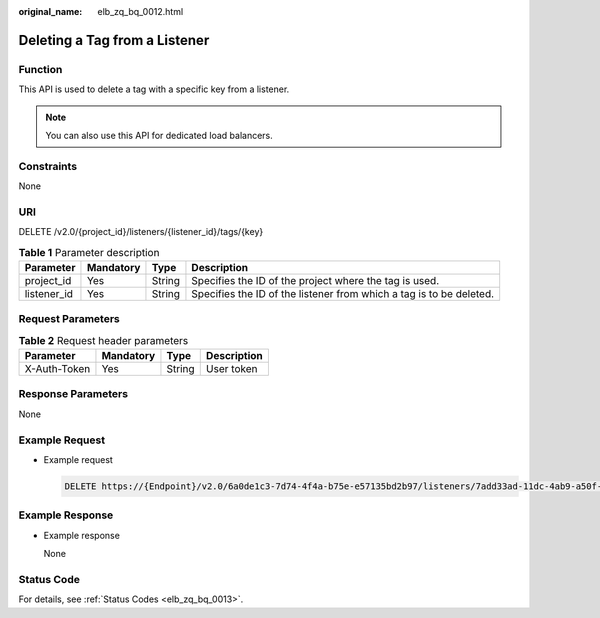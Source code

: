 :original_name: elb_zq_bq_0012.html

.. _elb_zq_bq_0012:

Deleting a Tag from a Listener
==============================

Function
--------

This API is used to delete a tag with a specific key from a listener.

.. note::

   You can also use this API for dedicated load balancers.

Constraints
-----------

None

URI
---

DELETE /v2.0/{project_id}/listeners/{listener_id}/tags/{key}

.. table:: **Table 1** Parameter description

   +-------------+-----------+--------+---------------------------------------------------------------------+
   | Parameter   | Mandatory | Type   | Description                                                         |
   +=============+===========+========+=====================================================================+
   | project_id  | Yes       | String | Specifies the ID of the project where the tag is used.              |
   +-------------+-----------+--------+---------------------------------------------------------------------+
   | listener_id | Yes       | String | Specifies the ID of the listener from which a tag is to be deleted. |
   +-------------+-----------+--------+---------------------------------------------------------------------+

Request Parameters
------------------

.. table:: **Table 2** Request header parameters

   ============ ========= ====== ===========
   Parameter    Mandatory Type   Description
   ============ ========= ====== ===========
   X-Auth-Token Yes       String User token
   ============ ========= ====== ===========

Response Parameters
-------------------

None

Example Request
---------------

-  Example request

   .. code-block:: text

      DELETE https://{Endpoint}/v2.0/6a0de1c3-7d74-4f4a-b75e-e57135bd2b97/listeners/7add33ad-11dc-4ab9-a50f-419703f13163/tags/key1

Example Response
----------------

-  Example response

   None

Status Code
-----------

For details, see :ref:`Status Codes <elb_zq_bq_0013>`.
